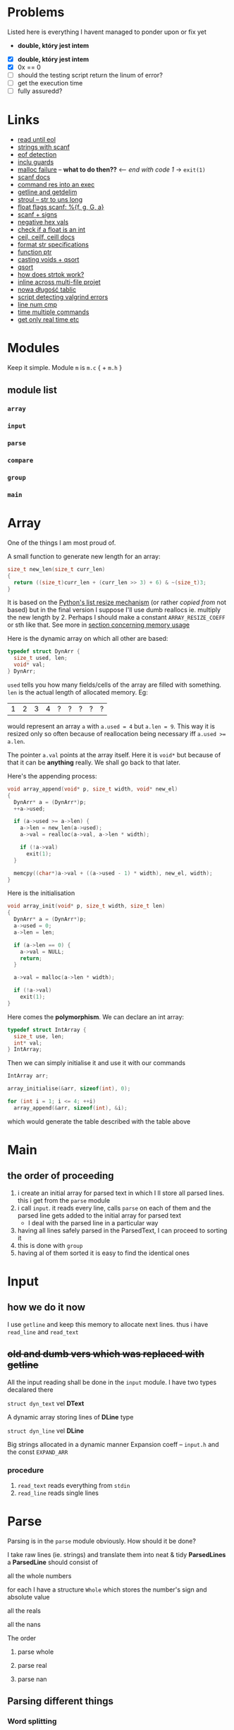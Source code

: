 # #+TITLE: Development logs, problems etc
* Problems
  Listed here is everything I havent managed to ponder upon or fix yet
  - *double, który jest intem*
  

  - [X] *double, który jest intem*
  - [X] 0x == 0
  - [ ] should the testing script return the linum of error?
  - [ ] get the execution time
  - [ ] fully assuredd?

* Links
  - [[https://stackoverflow.com/questions/8097620/how-to-read-from-input-until-newline-is-found-using-scanf][read until eol]]
  - [[https://stackoverflow.com/questions/5406935/reading-a-string-with-scanf/5407121][strings with scanf]]
  - [[https://stackoverflow.com/questions/1428911/detecting-eof-in-c][eof detection]]
  - [[https://en.wikipedia.org/wiki/Include_guard#File_"grandparent.h"][inclu guards]]
  - [[https://stackoverflow.com/questions/5607455/checking-that-malloc-succeeded-in-c][malloc failure]] -- *what to do then??* <-- /end with code 1/ -> ~exit(1)~
  - [[https://www.cplusplus.com/reference/cstdio/scanf/][scanf docs]]
  - [[https://unix.stackexchange.com/questions/239088/insert-result-of-command-into-an-executable-one-command][command res into an exec]]
  - [[https://man7.org/linux/man-pages/man3/getline.3.html][getline and getdelim]]
  - [[http://www.cplusplus.com/reference/cstdlib/strtoul/][stroul -- str to uns long]]
  - [[https://stackoverflow.com/questions/19894483/is-there-any-difference-in-using-f-e-g-e-or-g-with-scanf][float flags scanf: %{f, g, G, a}]]
  - [[https://stackoverflow.com/questions/46195980/sscanfs-u-v-matching-signed-integers][scanf + signs]]
  - [[https://stackoverflow.com/questions/14802970/sscanf-with-hexadecimal-negative-value][negative hex vals]]
  - [[https://stackoverflow.com/questions/5796983/checking-if-float-is-an-integer][check if a float is an int]]
  - [[https://en.cppreference.com/w/c/numeric/math/ceil][ceil, ceilf, ceill docs]]
  - [[https://en.wikipedia.org/wiki/Scanf_format_string#Format_string_specifications][format str specifications]]
  - [[https://stackoverflow.com/a/840504][function ptr]]
  - [[https://www.geeksforgeeks.org/comparator-function-of-qsort-in-c/][casting voids + qsort]]
  - [[https://stackoverflow.com/a/27284318][qsort]]
  - [[https://stackoverflow.com/a/21097376][how does strtok work?]]
  - [[https://stackoverflow.com/q/5229343][inline across multi-file projet]]
  - [[https://github.com/python/cpython/blob/7591d9455eb37525c832da3d65e1a7b3e6dbf613/Objects/listobject.c#L61][nowa długość tablic]]
  - [[https://stackoverflow.com/a/19246806][script detecting valgrind errors]]
  - [[https://superuser.com/questions/1039197/diff-stop-after-first-difference][line num cmp]]
  - [[https://superuser.com/a/608596/1259493][time multiple commands]]
  - [[https://stackoverflow.com/a/3795498][get only real time etc]]


* Modules
  Keep it simple. Module ~m~ is ~m.c~ { + ~m.h~ } 

** module list
*** ~array~
*** ~input~
*** ~parse~
*** ~compare~
*** ~group~
*** ~main~

    
* Array
  One of the things I am most proud of.

  A small function to generate new length for an array:
  #+begin_src C
    size_t new_len(size_t curr_len)
    {
      return ((size_t)curr_len + (curr_len >> 3) + 6) & ~(size_t)3;
    }
  #+end_src
  It is based on the [[https://github.com/python/cpython/blob/96eeff516204b7cc751103fa33dcc665e387846e/Objects/listobject.c#L61][Python's list resize mechanism]] (or rather /copied from/ not based) but in the
  final version I suppose I'll use dumb reallocs ie. multiply the new length by 2. Perhaps I should
  make a constant ~ARRAY_RESIZE_COEFF~ or sth like that. See more in
  [[mem][section concerning memory usage]]
  
  Here is the dynamic array on which all other are based:
  #+begin_src C
    typedef struct DynArr {
      size_t used, len;
      void* val;
    } DynArr;
  #+end_src

  ~used~ tells you how many fields/cells of the array are filled with something. ~len~ is the actual
  length of allocated memory. Eg:
  
  | 1 | 2 | 3 | 4 | ? | ? | ? | ? | ? |

  would represent an array ~a~ with ~a.used = 4~ but ~a.len = 9~. This way it is resized only so
  often because of reallocation being necessary iff ~a.used >= a.len~.

  The pointer ~a.val~ points at the array itself. Here it is ~void*~ but because of that it can be
  *anything* really. We shall go back to that later.
  
  Here's the appending process:
  
  #+begin_src C
    void array_append(void* p, size_t width, void* new_el)
    {
      DynArr* a = (DynArr*)p;
      ++a->used;

      if (a->used >= a->len) {
        a->len = new_len(a->used);
        a->val = realloc(a->val, a->len * width);

        if (!a->val)
          exit(1);
      }

      memcpy((char*)a->val + ((a->used - 1) * width), new_el, width);
    }
  #+end_src

  Here is the initialisation
  
  #+begin_src C
    void array_init(void* p, size_t width, size_t len)
    {
      DynArr* a = (DynArr*)p;
      a->used = 0;
      a->len = len;

      if (a->len == 0) {
        a->val = NULL;
        return;
      }

      a->val = malloc(a->len * width);

      if (!a->val)
        exit(1);
    }
  #+end_src

  Here comes the *polymorphism*. We can declare an int array:
  
  #+begin_src C
    typedef struct IntArray {
      size_t use, len;
      int* val;
    } IntArray;
  #+end_src

  Then we can simply initialise it and use it with our commands
  
  #+begin_src C
    IntArray arr;

    array_initialise(&arr, sizeof(int), 0);

    for (int i = 1; i <= 4; ++i)
      array_append(&arr, sizeof(int), &i);
  #+end_src

  which would generate the table described with the table above
* Main
** the order of proceeding
   1. i create an initial array for parsed text in which I ll store all parsed lines. this i get from
      the ~parse~ module
   2. i call ~input~. it reads every line, calls ~parse~ on each of them and the parsed line gets added to
      the initial array for parsed text
      - I deal with the parsed line in a particular way
   3. having all lines safely parsed in the ParsedText, I can proceed to sorting it
   4. this is done with ~group~
   5. having al of them sorted it is easy to find the identical ones

* Input

** how we do it now
   I use ~getline~ and keep this memory to allocate next lines.
   thus i have  ~read_line~ and ~read_text~
   
   
** +old and dumb vers which was replaced with getline+
   All the input reading shall be done in the ~input~  module. I have two types decalared there
****   ~struct dyn_text~ vel *DText*
     A dynamic array storing lines of *DLine* type
**** ~struct dyn_line~ vel *DLine*
     Big strings allocated in a dynamic manner
     Expansion coeff -- ~input.h~ and the const ~EXPAND_ARR~

*** procedure
    1. ~read_text~ reads everything from ~stdin~
    2. ~read_line~ reads single lines

* Parse
  Parsing is in the ~parse~ module obviously. How should it be done?

  I take raw lines (ie. strings) and translate them into neat & tidy *ParsedLines*
  a *ParsedLine* should consist of
***** all the whole numbers
      for each I have a structure ~Whole~ which stores the number's sign and absolute value
***** all the reals
***** all the nans
**** The order
***** parse whole
***** parse real
***** parse nan
** Parsing different things  
*** Word splitting
    I shoudl use ~strtok~ from C stdlib. It is a little bit /strange/ but as far as I understand it
    the process is something like:
    
    1. you call ~strtok~ with a +string+ ~char*~,
    2. you give it delims (in my case this shall be whitespace),
    3. it replaces the delims with ~\0~ and points you at the begg of another string. Then you can
       use std string procedures on it cause for C sth like ~_char*_ + \0~ is as close to a string
       as u get

    Bettr described [[https://stackoverflow.com/questions/21097253/how-does-the-strtok-function-in-c-work][here]]
**** It works actually!
*** Parsing those single words/strings
    I use the ~strto*~ family ie ~strtoull~ and ~strtod~. I check the ~errno~ for ~ERANGE~ errors +
    I see whether everything is parsed. If not, the parsing unit returns false.
    
* Group
  I have a function that finds similars, each is normalised etc. a lot of qsorting all aroun.

* Compare
  a ~group~ dependency -- necessary because of the qsorting which needs some order for comparisons
  etc 

* Memory <<mem>>

** with pythonian reallocs
*** ~podobnawe_wiersze.in~
    
    #+begin_example
      ==1173== 
      ==1173== HEAP SUMMARY:
      ==1173==     in use at exit: 0 bytes in 0 blocks
      ==1173==   total heap usage: 247 allocs, 247 frees, 43,231 bytes allocated
      ==1173== 
      ==1173== All heap blocks were freed -- no leaks are possible
      ==1173== 
      ==1173== For counts of detected and suppressed errors, rerun with: -v
      ==1173== ERROR SUMMARY: 0 errors from 0 contexts (suppressed: 0 from 0)
    #+end_example    
*** ~example.in~    
    #+begin_example
      ==2844== 
      ==2844== HEAP SUMMARY:
      ==2844==     in use at exit: 0 bytes in 0 blocks
      ==2844==   total heap usage: 47 allocs, 47 frees, 11,544 bytes allocated
      ==2844== 
      ==2844== All heap blocks were freed -- no leaks are possible
      ==2844== 
      ==2844== For counts of detected and suppressed errors, rerun with: -v
      ==2844== ERROR SUMMARY: 0 errors from 0 contexts (suppressed: 0 from 0)
    #+end_example
    
** with dumb reallocs (times 2)
*** ~podobnawe_wiersze.in~    
    #+begin_example
      ==5870== 
      ==5870== HEAP SUMMARY:
      ==5870==     in use at exit: 0 bytes in 0 blocks
      ==5870==   total heap usage: 236 allocs, 236 frees, 35,647 bytes allocated
      ==5870== 
      ==5870== All heap blocks were freed -- no leaks are possible
      ==5870== 
      ==5870== For counts of detected and suppressed errors, rerun with: -v
      ==5870== ERROR SUMMARY: 0 errors from 0 contexts (suppressed: 0 from 0)
    #+end_example    
*** ~example.in~
    #+begin_example
      ==6718== 
      ==6718== HEAP SUMMARY:
      ==6718==     in use at exit: 0 bytes in 0 blocks
      ==6718==   total heap usage: 47 allocs, 47 frees, 11,864 bytes allocated
      ==6718== 
      ==6718== All heap blocks were freed -- no leaks are possible
      ==6718== 
      ==6718== For counts of detected and suppressed errors, rerun with: -v
      ==6718== ERROR SUMMARY: 0 errors from 0 contexts (suppressed: 0 from 0)
    #+end_example
